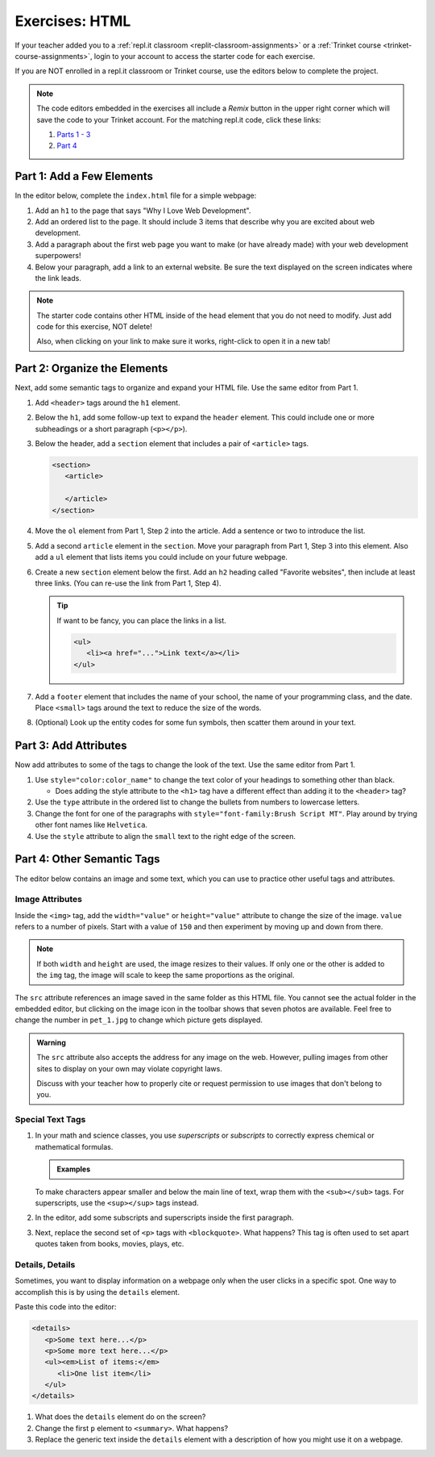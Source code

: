 Exercises: HTML
===============

If your teacher added you to a :ref:`repl.it classroom <replit-classroom-assignments>`
or a :ref:`Trinket course <trinket-course-assignments>`, login to your account
to access the starter code for each exercise.

If you are NOT enrolled in a repl.it classroom or Trinket course, use the
editors below to complete the project.

.. admonition:: Note

   The code editors embedded in the exercises all include a *Remix* button in
   the upper right corner which will save the code to your Trinket account. For
   the matching repl.it code, click these links:

   #. `Parts 1 - 3 <https://repl.it/@launchcode/LCHS-HTML-Exercises-Parts-1-3>`__
   #. `Part 4 <https://repl.it/@launchcode/LCHS-HTML-Exercises-Part-4>`__

Part 1: Add a Few Elements
--------------------------

In the editor below, complete the ``index.html`` file for a simple webpage:

#. Add an ``h1`` to the page that says "Why I Love Web Development".
#. Add an ordered list to the page. It should include 3 items that describe
   why you are excited about web development.
#. Add a paragraph about the first web page you want to make (or have already
   made) with your web development superpowers!
#. Below your paragraph, add a link to an external website. Be sure the text
   displayed on the screen indicates where the link leads.

.. admonition:: Note

   The starter code contains other HTML inside of the ``head`` element that you
   do not need to modify. Just add code for this exercise, NOT delete!

   Also, when clicking on your link to make sure it works, right-click to open
   it in a new tab!

.. raw:: HTML

   <iframe src="https://trinket.io/embed/html/a11542d519" width="100%" height="500" frameborder="1" marginwidth="0" marginheight="0" allowfullscreen></iframe>

Part 2: Organize the Elements
-----------------------------

Next, add some semantic tags to organize and expand your HTML file. Use the
same editor from Part 1.

#. Add ``<header>`` tags around the ``h1`` element.

   .. sourcecode:: html
      :lineno-start: 11

      <header>
         <h1>...</h1>
      </header>

#. Below the ``h1``, add some follow-up text to expand the ``header`` element.
   This could include one or more subheadings or a short paragraph
   (``<p></p>``).
#. Below the header, add a ``section`` element that includes a pair of
   ``<article>`` tags.

   .. sourcecode:: html

      <section>
         <article>
         
         </article>
      </section>

#. Move the ``ol`` element from Part 1, Step 2 into the article. Add a sentence
   or two to introduce the list.
#. Add a second ``article`` element in the ``section``. Move your paragraph
   from Part 1, Step 3 into this element. Also add a ``ul`` element that lists
   items you could include on your future webpage.
#. Create a new ``section`` element below the first. Add an ``h2`` heading
   called "Favorite websites", then include at least three links. (You can
   re-use the link from Part 1, Step 4).
   
   .. admonition:: Tip
   
      If want to be fancy, you can place the links in a list.

      .. sourcecode:: html

         <ul>
            <li><a href="...">Link text</a></li>
         </ul>

#. Add a ``footer`` element that includes the name of your school, the name of
   your programming class, and the date. Place ``<small>`` tags around the text
   to reduce the size of the words.
#. (Optional) Look up the entity codes for some fun symbols, then scatter them
   around in your text.

Part 3: Add Attributes
----------------------

Now add attributes to some of the tags to change the look of the text. Use the
same editor from Part 1.

#. Use ``style="color:color_name"`` to change the text color of your headings
   to something other than black.

   - Does adding the style attribute to the ``<h1>`` tag have a different
     effect than adding it to the ``<header>`` tag?

#. Use the ``type`` attribute in the ordered list to change the bullets from
   numbers to lowercase letters.
#. Change the font for one of the paragraphs with
   ``style="font-family:Brush Script MT"``. Play around by trying other
   font names like ``Helvetica``.
#. Use the ``style`` attribute to align the ``small`` text to the right edge of
   the screen.

Part 4: Other Semantic Tags
---------------------------

The editor below contains an image and some text, which you can use to practice
other useful tags and attributes.

.. raw:: html

   <iframe src="https://trinket.io/embed/html/bd7c04d694" width="100%" height="500" frameborder="1" marginwidth="0" marginheight="0" allowfullscreen></iframe>

Image Attributes
^^^^^^^^^^^^^^^^

Inside the ``<img>`` tag, add the ``width="value"`` or ``height="value"``
attribute to change the size of the image. ``value`` refers to a number of
pixels. Start with a value of ``150`` and then experiment by moving up and down
from there.

.. admonition:: Note

   If both ``width`` and ``height`` are used, the image resizes to their
   values. If only one or the other is added to the ``img`` tag, the image
   will scale to keep the same proportions as the original.

The ``src`` attribute references an image saved in the same folder as this HTML
file. You cannot see the actual folder in the embedded editor, but clicking on
the image icon in the toolbar shows that seven photos are available. Feel free
to change the number in ``pet_1.jpg`` to change which picture gets displayed.

.. admonition:: Warning

   The ``src`` attribute also accepts the address for any image on the web.
   However, pulling images from other sites to display on your own may violate
   copyright laws.

   Discuss with your teacher how to properly cite or request permission to use
   images that don't belong to you.

Special Text Tags
^^^^^^^^^^^^^^^^^

#. In your math and science classes, you use *superscripts* or *subscripts* to
   correctly express chemical or mathematical formulas.

   .. admonition:: Examples

      .. raw:: html

         <p>Subscripts: 2H<sub>2</sub> + O<sub>2</sub> &rarr; 2H<sub>2</sub>O</p>

         <p>Superscript: ax<sup>2</sup> + bx + c = 0</p>

   To make characters appear smaller and below the main line of text, wrap them
   with the ``<sub></sub>`` tags. For superscripts, use the ``<sup></sup>``
   tags instead.

#. In the editor, add some subscripts and superscripts inside the first
   paragraph.
#. Next, replace the second set of ``<p>`` tags with ``<blockquote>``. What
   happens? This tag is often used to set apart quotes taken from books,
   movies, plays, etc.

Details, Details
^^^^^^^^^^^^^^^^

Sometimes, you want to display information on a webpage only when the user
clicks in a specific spot. One way to accomplish this is by using the
``details`` element.

Paste this code into the editor:

.. sourcecode:: html

   <details>
      <p>Some text here...</p>
      <p>Some more text here...</p>
      <ul><em>List of items:</em>
         <li>One list item</li>
      </ul>
   </details>

#. What does the ``details`` element do on the screen?
#. Change the first ``p`` element to ``<summary>``. What happens?
#. Replace the generic text inside the ``details`` element with a description
   of how you might use it on a webpage.
